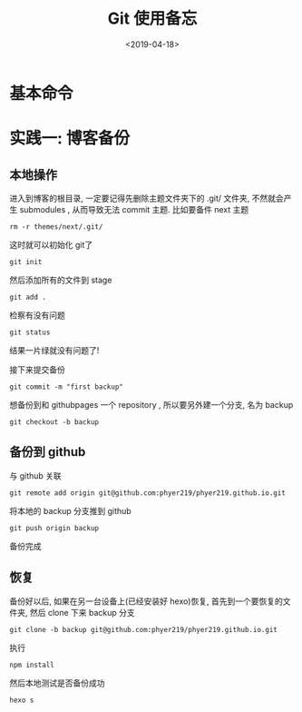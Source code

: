 #+TITLE: Git 使用备忘
#+DATE: <2019-04-18>
#+CATEGORIES: 软件使用
#+TAGS: hexo, git
#+HTML: <!-- toc -->
#+HTML: <!-- more -->

* 基本命令



* 实践一: 博客备份

** 本地操作

进入到博客的根目录, 一定要记得先删除主题文件夹下的 .git/ 文件夹, 不然就会产生 submodules ,
从而导致无法 commit 主题. 比如要备件 next 主题
#+BEGIN_SRC shell
rm -r themes/next/.git/
#+END_SRC
这时就可以初始化 git了
#+BEGIN_SRC shell
git init
#+END_SRC
然后添加所有的文件到 stage
#+BEGIN_SRC shell
git add .
#+END_SRC
检察有没有问题
#+BEGIN_SRC shell
git status
#+END_SRC
结果一片绿就没有问题了!

接下来提交备份
#+BEGIN_SRC shell
git commit -m "first backup"
#+END_SRC
想备份到和 githubpages 一个 repository , 所以要另外建一个分支, 名为 backup
#+BEGIN_SRC shell
git checkout -b backup
#+END_SRC

** 备份到 github

与 github 关联
#+BEGIN_SRC shell
git remote add origin git@github.com:phyer219/phyer219.github.io.git
#+END_SRC
将本地的 backup 分支推到 github
#+BEGIN_SRC shell
git push origin backup
#+END_SRC
备份完成

** 恢复

备份好以后, 如果在另一台设备上(已经安装好 hexo)恢复, 首先到一个要恢复的文件夹, 然后
clone 下来 backup 分支
#+BEGIN_SRC shell
git clone -b backup git@github.com:phyer219/phyer219.github.io.git
#+END_SRC
执行
#+BEGIN_SRC shell
npm install
#+END_SRC
然后本地测试是否备份成功
#+BEGIN_SRC shell
hexo s
#+END_SRC

